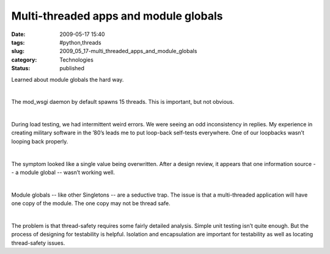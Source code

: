 Multi-threaded apps and module globals
======================================

:date: 2009-05-17 15:40
:tags: #python,threads
:slug: 2009_05_17-multi_threaded_apps_and_module_globals
:category: Technologies
:status: published

Learned about module globals the hard way.

| 

The mod_wsgi daemon by default spawns 15 threads.  This is important,
but not obvious.

| 

During load testing, we had intermittent weird errors.  We were seeing
an odd inconsistency in replies.  My experience in creating military
software in the ’80’s leads me to put loop-back self-tests everywhere.
One of our loopbacks wasn’t looping back properly.

| 

The symptom looked like a single value being overwritten.  After a
design review, it appears that one information source -- a module global
-- wasn’t working well.

| 

Module globals -- like other Singletons -- are a seductive trap.   The
issue is that a multi-threaded application will have one copy of the
module.  The one copy may not be thread safe.

| 

The problem is that  thread-safety requires some fairly detailed
analysis. Simple unit testing isn’t quite enough.  But the process of
designing for testability is helpful.  Isolation and encapsulation are
important for testability as well as locating thread-safety issues.





